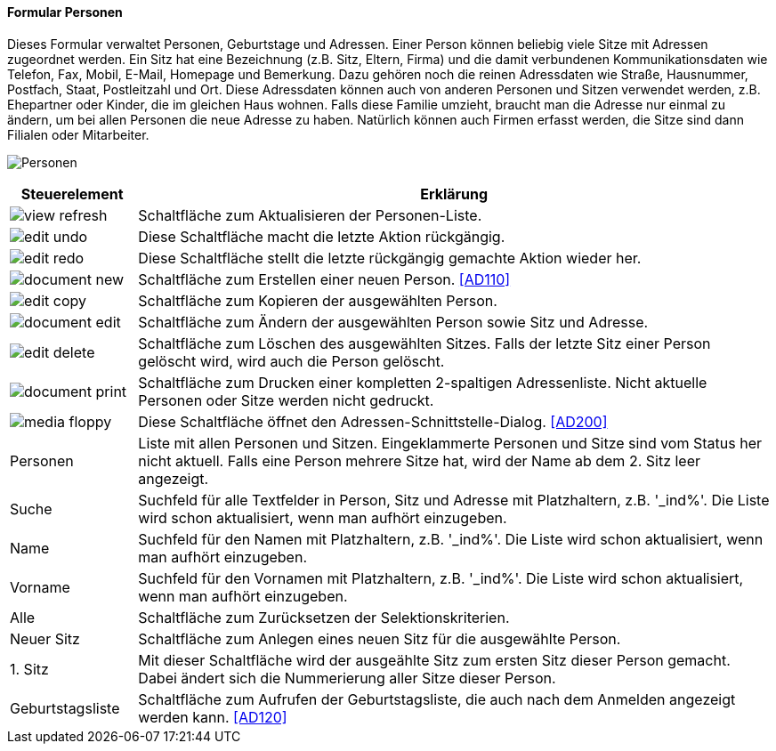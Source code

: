 :ad100-title: Personen
anchor:AD100[{ad100-title}]

==== Formular {ad100-title}

Dieses Formular verwaltet Personen, Geburtstage und Adressen. Einer Person können beliebig viele Sitze mit Adressen zugeordnet werden.
Ein Sitz hat eine Bezeichnung (z.B. Sitz, Eltern, Firma) und die damit verbundenen Kommunikationsdaten wie Telefon, Fax, Mobil, E-Mail,
Homepage und Bemerkung. Dazu gehören noch die reinen Adressdaten wie Straße, Hausnummer, Postfach, Staat, Postleitzahl und Ort.
Diese Adressdaten können auch von anderen Personen und Sitzen verwendet werden, z.B. Ehepartner oder Kinder, die im gleichen Haus wohnen.
Falls diese Familie umzieht, braucht man die Adresse nur einmal zu ändern, um bei allen Personen die neue Adresse zu haben.
Natürlich können auch Firmen erfasst werden, die Sitze sind dann Filialen oder Mitarbeiter.

image:AD100.png[{ad100-title},title={ad100-title}]

[width="100%",cols="1,5a",frame="all",options="header"]
|==========================
|Steuerelement|Erklärung
|image:icons/view-refresh.png[title="Aktualisieren",width={icon-width}]|Schaltfläche zum Aktualisieren der Personen-Liste.
|image:icons/edit-undo.png[title="Rückgängig",width={icon-width}]      |Diese Schaltfläche macht die letzte Aktion rückgängig.
|image:icons/edit-redo.png[title="Wiederherstellen",width={icon-width}]|Diese Schaltfläche stellt die letzte rückgängig gemachte Aktion wieder her.
|image:icons/document-new.png[title="Neu",width={icon-width}]              |Schaltfläche zum Erstellen einer neuen Person. <<AD110>>
|image:icons/edit-copy.png[title="Kopieren",width={icon-width}]        |Schaltfläche zum Kopieren der ausgewählten Person.
|image:icons/document-edit.png[title="Ändern",width={icon-width}]          |Schaltfläche zum Ändern der ausgewählten Person sowie Sitz und Adresse.
|image:icons/edit-delete.png[title="Löschen",width={icon-width}]       |Schaltfläche zum Löschen des ausgewählten Sitzes. Falls der letzte Sitz einer Person gelöscht wird, wird auch die Person gelöscht.
|image:icons/document-print.png[title="Drucken",width={icon-width}]        |Schaltfläche zum Drucken einer kompletten 2-spaltigen Adressenliste. Nicht aktuelle Personen oder Sitze werden nicht gedruckt.
|image:icons/media-floppy.png[title="Import-Export",width={icon-width}] |Diese Schaltfläche öffnet den Adressen-Schnittstelle-Dialog. <<AD200>>
|Personen     |Liste mit allen Personen und Sitzen. Eingeklammerte Personen und Sitze sind vom Status her nicht aktuell. Falls eine Person mehrere Sitze hat, wird der Name ab dem 2. Sitz leer angezeigt.
|Suche        |Suchfeld für alle Textfelder in Person, Sitz und Adresse mit Platzhaltern, z.B. '_ind%'. Die Liste wird schon aktualisiert, wenn man aufhört einzugeben.
|Name         |Suchfeld für den Namen mit Platzhaltern, z.B. '_ind%'. Die Liste wird schon aktualisiert, wenn man aufhört einzugeben.
|Vorname      |Suchfeld für den Vornamen mit Platzhaltern, z.B. '_ind%'. Die Liste wird schon aktualisiert, wenn man aufhört einzugeben.
|Alle         |Schaltfläche zum Zurücksetzen der Selektionskriterien.
|Neuer Sitz   |Schaltfläche zum Anlegen eines neuen Sitz für die ausgewählte Person.
|1. Sitz      |Mit dieser Schaltfläche wird der ausgeählte Sitz zum ersten Sitz dieser Person gemacht. Dabei ändert sich die Nummerierung aller Sitze dieser Person.
|Geburtstagsliste|Schaltfläche zum Aufrufen der Geburtstagsliste, die auch nach dem Anmelden angezeigt werden kann. <<AD120>>
|==========================
